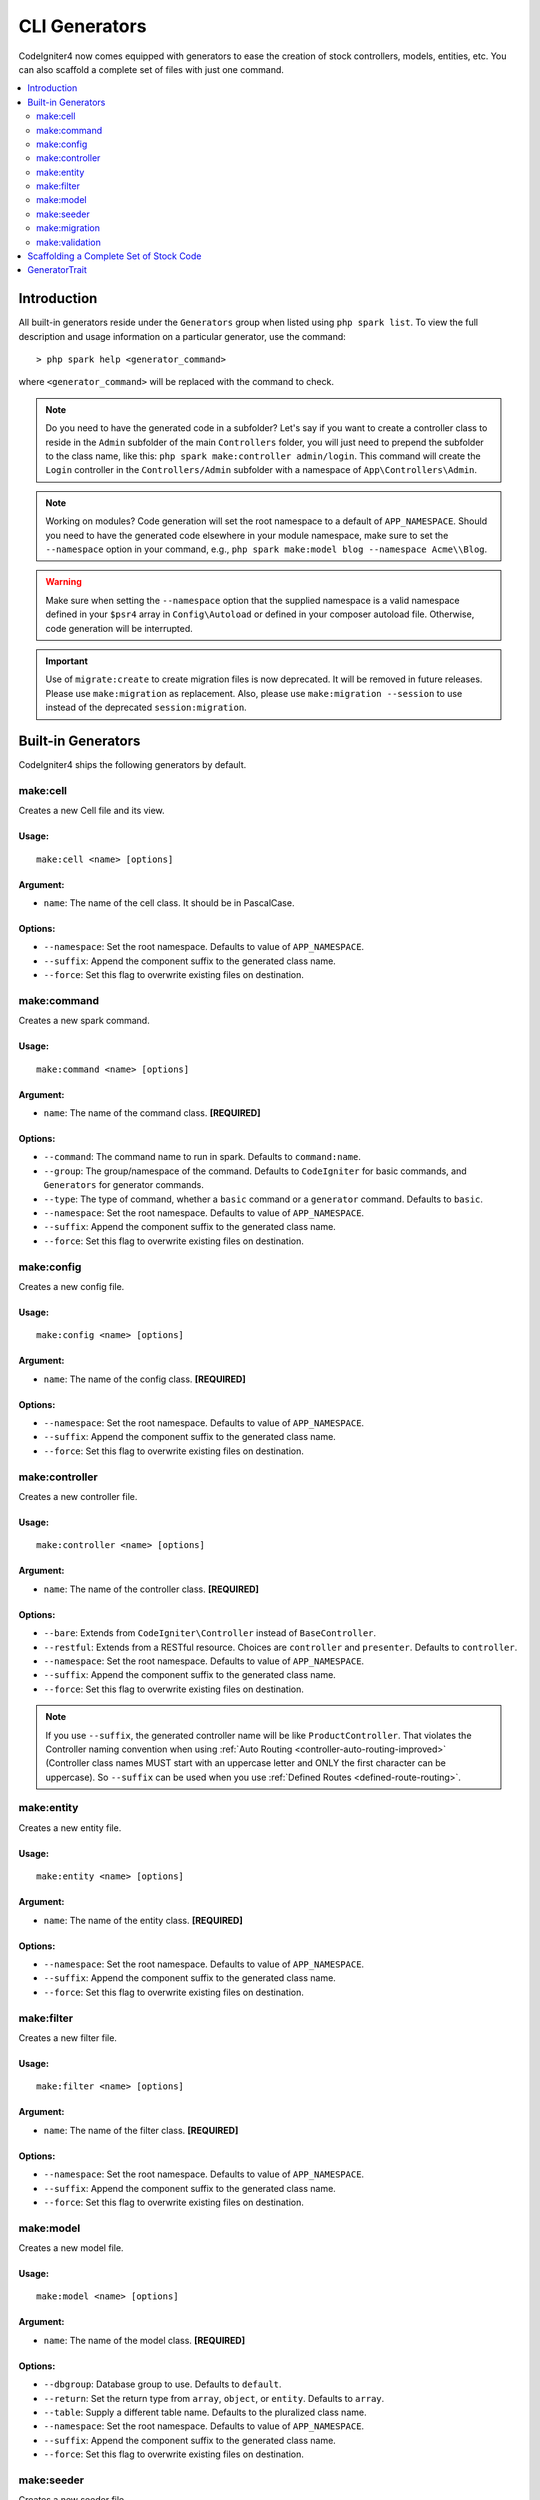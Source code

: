 ##############
CLI Generators
##############

CodeIgniter4 now comes equipped with generators to ease the creation of stock controllers, models, entities,
etc. You can also scaffold a complete set of files with just one command.

.. contents::
    :local:
    :depth: 2

************
Introduction
************

All built-in generators reside under the ``Generators`` group when listed using ``php spark list``.
To view the full description and usage information on a particular generator, use the command::

    > php spark help <generator_command>

where ``<generator_command>`` will be replaced with the command to check.

.. note:: Do you need to have the generated code in a subfolder? Let's say if you want to create a controller
    class to reside in the ``Admin`` subfolder of the main ``Controllers`` folder, you will just need
    to prepend the subfolder to the class name, like this: ``php spark make:controller admin/login``. This
    command will create the ``Login`` controller in the ``Controllers/Admin`` subfolder with
    a namespace of ``App\Controllers\Admin``.

.. note:: Working on modules? Code generation will set the root namespace to a default of ``APP_NAMESPACE``.
    Should you need to have the generated code elsewhere in your module namespace, make sure to set
    the ``--namespace`` option in your command, e.g., ``php spark make:model blog --namespace Acme\\Blog``.

.. warning:: Make sure when setting the ``--namespace`` option that the supplied namespace is a valid
    namespace defined in your ``$psr4`` array in ``Config\Autoload`` or defined in your composer autoload
    file. Otherwise, code generation will be interrupted.

.. important:: Use of ``migrate:create`` to create migration files is now deprecated. It will be removed in
    future releases. Please use ``make:migration`` as replacement. Also, please use ``make:migration --session``
    to use instead of the deprecated ``session:migration``.

*******************
Built-in Generators
*******************

CodeIgniter4 ships the following generators by default.

make:cell
---------

.. versionadded:: 4.3.0

Creates a new Cell file and its view.

Usage:
======
::

    make:cell <name> [options]

Argument:
=========
* ``name``: The name of the cell class. It should be in PascalCase.

Options:
========
* ``--namespace``: Set the root namespace. Defaults to value of ``APP_NAMESPACE``.
* ``--suffix``: Append the component suffix to the generated class name.
* ``--force``: Set this flag to overwrite existing files on destination.

make:command
------------

Creates a new spark command.

Usage:
======
::

    make:command <name> [options]

Argument:
=========
* ``name``: The name of the command class. **[REQUIRED]**

Options:
========
* ``--command``: The command name to run in spark. Defaults to ``command:name``.
* ``--group``: The group/namespace of the command. Defaults to ``CodeIgniter`` for basic commands, and ``Generators`` for generator commands.
* ``--type``: The type of command, whether a ``basic`` command or a ``generator`` command. Defaults to ``basic``.
* ``--namespace``: Set the root namespace. Defaults to value of ``APP_NAMESPACE``.
* ``--suffix``: Append the component suffix to the generated class name.
* ``--force``: Set this flag to overwrite existing files on destination.

make:config
-----------

Creates a new config file.

Usage:
======
::

    make:config <name> [options]

Argument:
=========
* ``name``: The name of the config class. **[REQUIRED]**

Options:
========
* ``--namespace``: Set the root namespace. Defaults to value of ``APP_NAMESPACE``.
* ``--suffix``: Append the component suffix to the generated class name.
* ``--force``: Set this flag to overwrite existing files on destination.

make:controller
---------------

Creates a new controller file.

Usage:
======
::

    make:controller <name> [options]

Argument:
=========
* ``name``: The name of the controller class. **[REQUIRED]**

Options:
========
* ``--bare``: Extends from ``CodeIgniter\Controller`` instead of ``BaseController``.
* ``--restful``: Extends from a RESTful resource. Choices are ``controller`` and ``presenter``. Defaults to ``controller``.
* ``--namespace``: Set the root namespace. Defaults to value of ``APP_NAMESPACE``.
* ``--suffix``: Append the component suffix to the generated class name.
* ``--force``: Set this flag to overwrite existing files on destination.

.. note:: If you use ``--suffix``, the generated controller name will be like
    ``ProductController``. That violates the Controller naming convention
    when using :ref:`Auto Routing <controller-auto-routing-improved>`
    (Controller class names MUST start with an uppercase letter and
    ONLY the first character can be uppercase). So ``--suffix`` can be used
    when you use :ref:`Defined Routes <defined-route-routing>`.

make:entity
-----------

Creates a new entity file.

Usage:
======
::

    make:entity <name> [options]

Argument:
=========
* ``name``: The name of the entity class. **[REQUIRED]**

Options:
========
* ``--namespace``: Set the root namespace. Defaults to value of ``APP_NAMESPACE``.
* ``--suffix``: Append the component suffix to the generated class name.
* ``--force``: Set this flag to overwrite existing files on destination.

make:filter
-----------

Creates a new filter file.

Usage:
======
::

    make:filter <name> [options]

Argument:
=========
* ``name``: The name of the filter class. **[REQUIRED]**

Options:
========
* ``--namespace``: Set the root namespace. Defaults to value of ``APP_NAMESPACE``.
* ``--suffix``: Append the component suffix to the generated class name.
* ``--force``: Set this flag to overwrite existing files on destination.

make:model
----------

Creates a new model file.

Usage:
======
::

    make:model <name> [options]

Argument:
=========
* ``name``: The name of the model class. **[REQUIRED]**

Options:
========
* ``--dbgroup``: Database group to use. Defaults to ``default``.
* ``--return``: Set the return type from ``array``, ``object``, or ``entity``. Defaults to ``array``.
* ``--table``: Supply a different table name. Defaults to the pluralized class name.
* ``--namespace``: Set the root namespace. Defaults to value of ``APP_NAMESPACE``.
* ``--suffix``: Append the component suffix to the generated class name.
* ``--force``: Set this flag to overwrite existing files on destination.

make:seeder
-----------

Creates a new seeder file.

Usage:
======
::

    make:seeder <name> [options]

Argument:
=========
* ``name``: The name of the seeder class. **[REQUIRED]**

Options:
========
* ``--namespace``: Set the root namespace. Defaults to value of ``APP_NAMESPACE``.
* ``--suffix``: Append the component suffix to the generated class name.
* ``--force``: Set this flag to overwrite existing files on destination.

make:migration
--------------

Creates a new migration file.

Usage:
======
::

    make:migration <name> [options]

Argument:
=========
* ``name``: The name of the migration class. **[REQUIRED]**

Options:
========
* ``--session``: Generate a migration file for database sessions.
* ``--table``: Set the table name to use for database sessions. Defaults to ``ci_sessions``.
* ``--dbgroup``: Set the database group for database sessions. Defaults to ``default`` group.
* ``--namespace``: Set the root namespace. Defaults to value of ``APP_NAMESPACE``.
* ``--suffix``: Append the component suffix to the generated class name.
* ``--force``: Set this flag to overwrite existing files on destination.

make:validation
---------------

Creates a new validation file.

Usage:
======
::

    make:validation <name> [options]

Argument:
=========
* ``name``: The name of the validation class. **[REQUIRED]**

Options:
========
* ``--namespace``: Set the root namespace. Defaults to value of ``APP_NAMESPACE``.
* ``--suffix``: Append the component suffix to the generated class name.
* ``--force``: Set this flag to overwrite existing files on destination.

****************************************
Scaffolding a Complete Set of Stock Code
****************************************

Sometimes in our development phase we are creating functionalities by groups, such as creating an *Admin* group.
This group will contain its own controller, model, migration files, or even entities. You may be tempted to type
each generator command one-by-one in the terminal and wishfully thinking it would be great to have a single generator
command to rule them all.

Fret no more! CodeIgniter4 is also shipped with a dedicated ``make:scaffold`` command that is basically a
wrapper to the controller, model, entity, migration, and seeder generator commands. All you need is the class
name that will be used to name all the generated classes. Also, **individual options** supported by each
generator command are recognized by the scaffold command.

Running this in your terminal::

    > php spark make:scaffold user

will create the following files:

(1) **app/Controllers/User.php**
(2) **app/Models/User.php**
(3) **app/Database/Migrations/<some date here>_User.php** and
(4) **app/Database/Seeds/User.php**

To include an ``Entity`` class in the scaffolded files, just include the ``--return entity`` to the command
and it will be passed to the model generator.

**************
GeneratorTrait
**************

All generator commands must use the ``GeneratorTrait`` to fully utilize its methods that are used in code
generation.

